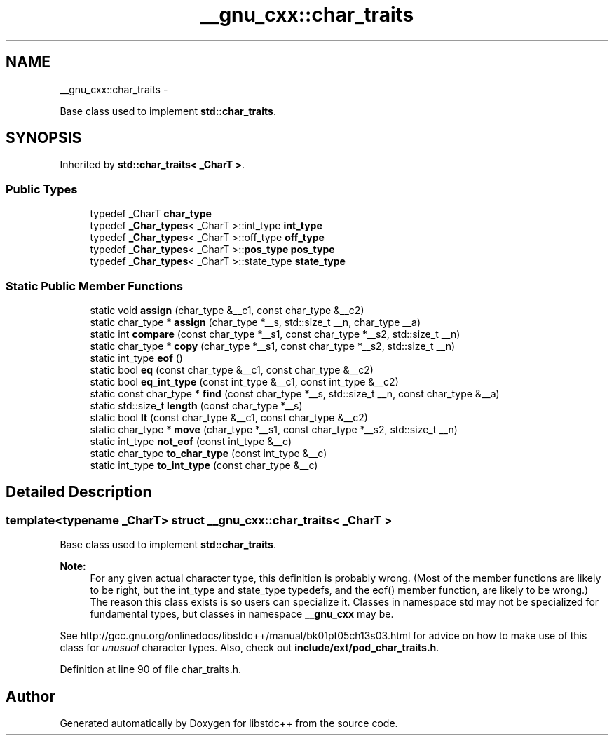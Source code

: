 .TH "__gnu_cxx::char_traits" 3 "Sun Oct 10 2010" "libstdc++" \" -*- nroff -*-
.ad l
.nh
.SH NAME
__gnu_cxx::char_traits \- 
.PP
Base class used to implement \fBstd::char_traits\fP.  

.SH SYNOPSIS
.br
.PP
.PP
Inherited by \fBstd::char_traits< _CharT >\fP.
.SS "Public Types"

.in +1c
.ti -1c
.RI "typedef _CharT \fBchar_type\fP"
.br
.ti -1c
.RI "typedef \fB_Char_types\fP< _CharT >::int_type \fBint_type\fP"
.br
.ti -1c
.RI "typedef \fB_Char_types\fP< _CharT >::off_type \fBoff_type\fP"
.br
.ti -1c
.RI "typedef \fB_Char_types\fP< _CharT >::\fBpos_type\fP \fBpos_type\fP"
.br
.ti -1c
.RI "typedef \fB_Char_types\fP< _CharT >::state_type \fBstate_type\fP"
.br
.in -1c
.SS "Static Public Member Functions"

.in +1c
.ti -1c
.RI "static void \fBassign\fP (char_type &__c1, const char_type &__c2)"
.br
.ti -1c
.RI "static char_type * \fBassign\fP (char_type *__s, std::size_t __n, char_type __a)"
.br
.ti -1c
.RI "static int \fBcompare\fP (const char_type *__s1, const char_type *__s2, std::size_t __n)"
.br
.ti -1c
.RI "static char_type * \fBcopy\fP (char_type *__s1, const char_type *__s2, std::size_t __n)"
.br
.ti -1c
.RI "static int_type \fBeof\fP ()"
.br
.ti -1c
.RI "static bool \fBeq\fP (const char_type &__c1, const char_type &__c2)"
.br
.ti -1c
.RI "static bool \fBeq_int_type\fP (const int_type &__c1, const int_type &__c2)"
.br
.ti -1c
.RI "static const char_type * \fBfind\fP (const char_type *__s, std::size_t __n, const char_type &__a)"
.br
.ti -1c
.RI "static std::size_t \fBlength\fP (const char_type *__s)"
.br
.ti -1c
.RI "static bool \fBlt\fP (const char_type &__c1, const char_type &__c2)"
.br
.ti -1c
.RI "static char_type * \fBmove\fP (char_type *__s1, const char_type *__s2, std::size_t __n)"
.br
.ti -1c
.RI "static int_type \fBnot_eof\fP (const int_type &__c)"
.br
.ti -1c
.RI "static char_type \fBto_char_type\fP (const int_type &__c)"
.br
.ti -1c
.RI "static int_type \fBto_int_type\fP (const char_type &__c)"
.br
.in -1c
.SH "Detailed Description"
.PP 

.SS "template<typename _CharT> struct __gnu_cxx::char_traits< _CharT >"
Base class used to implement \fBstd::char_traits\fP. 

\fBNote:\fP
.RS 4
For any given actual character type, this definition is probably wrong. (Most of the member functions are likely to be right, but the int_type and state_type typedefs, and the eof() member function, are likely to be wrong.) The reason this class exists is so users can specialize it. Classes in namespace std may not be specialized for fundamental types, but classes in namespace \fB__gnu_cxx\fP may be.
.RE
.PP
See http://gcc.gnu.org/onlinedocs/libstdc++/manual/bk01pt05ch13s03.html for advice on how to make use of this class for \fIunusual\fP character types. Also, check out \fBinclude/ext/pod_char_traits.h\fP. 
.PP
Definition at line 90 of file char_traits.h.

.SH "Author"
.PP 
Generated automatically by Doxygen for libstdc++ from the source code.
